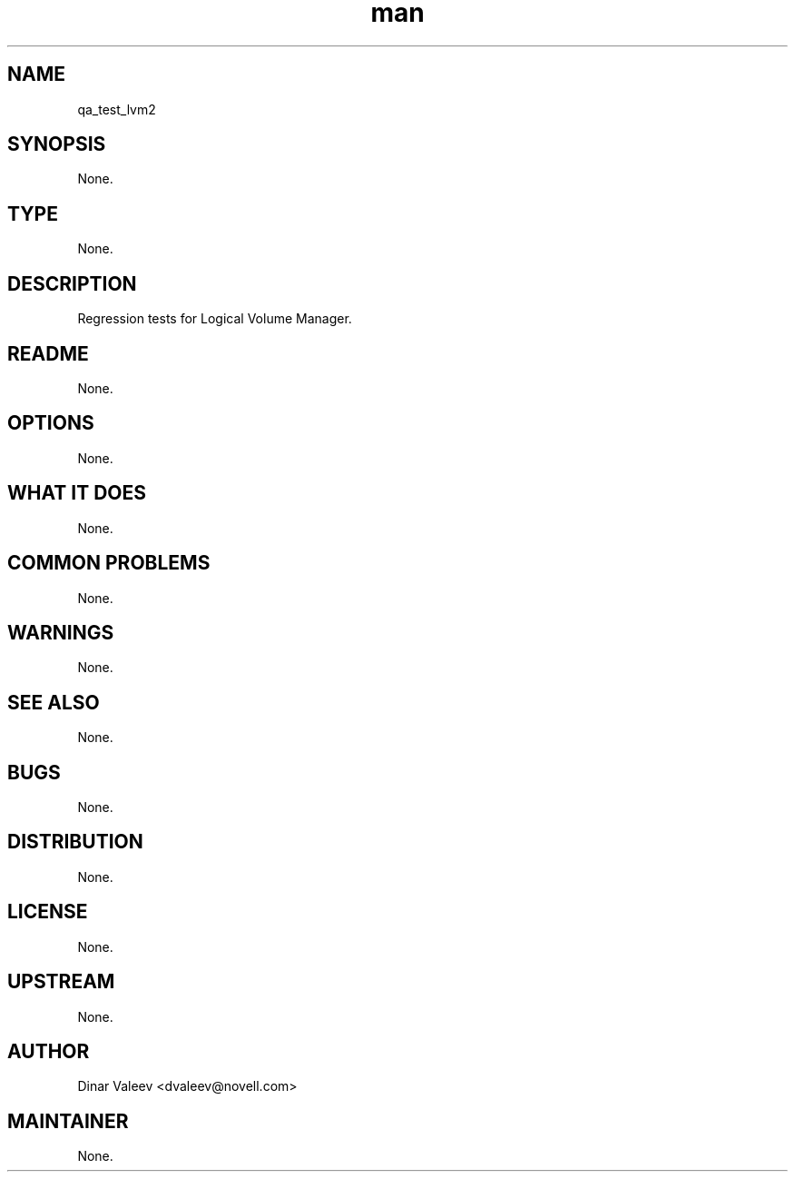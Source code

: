 ." Manpage for qa_test_lvm2.
." Contact David Mulder <dmulder@novell.com> to correct errors or typos.
.TH man 8 "11 Jul 2011" "1.0" "qa_test_lvm2 man page"
.SH NAME
qa_test_lvm2
.SH SYNOPSIS
None.
.SH TYPE
None.
.SH DESCRIPTION
Regression tests for Logical Volume Manager.
.SH README
None.
.SH OPTIONS
None.
.SH WHAT IT DOES
None.
.SH COMMON PROBLEMS
None.
.SH WARNINGS
None.
.SH SEE ALSO
None.
.SH BUGS
None.
.SH DISTRIBUTION
None.
.SH LICENSE
None.
.SH UPSTREAM
None.
.SH AUTHOR
Dinar Valeev <dvaleev@novell.com>
.SH MAINTAINER
None.
